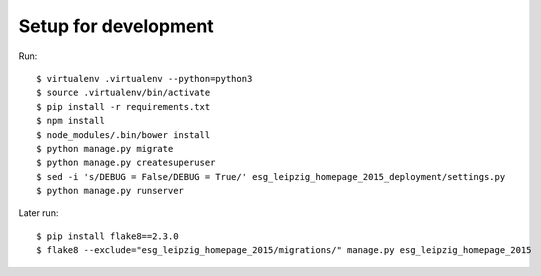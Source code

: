 =======================
 Setup for development
=======================

Run::

  $ virtualenv .virtualenv --python=python3
  $ source .virtualenv/bin/activate
  $ pip install -r requirements.txt
  $ npm install
  $ node_modules/.bin/bower install
  $ python manage.py migrate
  $ python manage.py createsuperuser
  $ sed -i 's/DEBUG = False/DEBUG = True/' esg_leipzig_homepage_2015_deployment/settings.py
  $ python manage.py runserver

Later run::

  $ pip install flake8==2.3.0
  $ flake8 --exclude="esg_leipzig_homepage_2015/migrations/" manage.py esg_leipzig_homepage_2015
